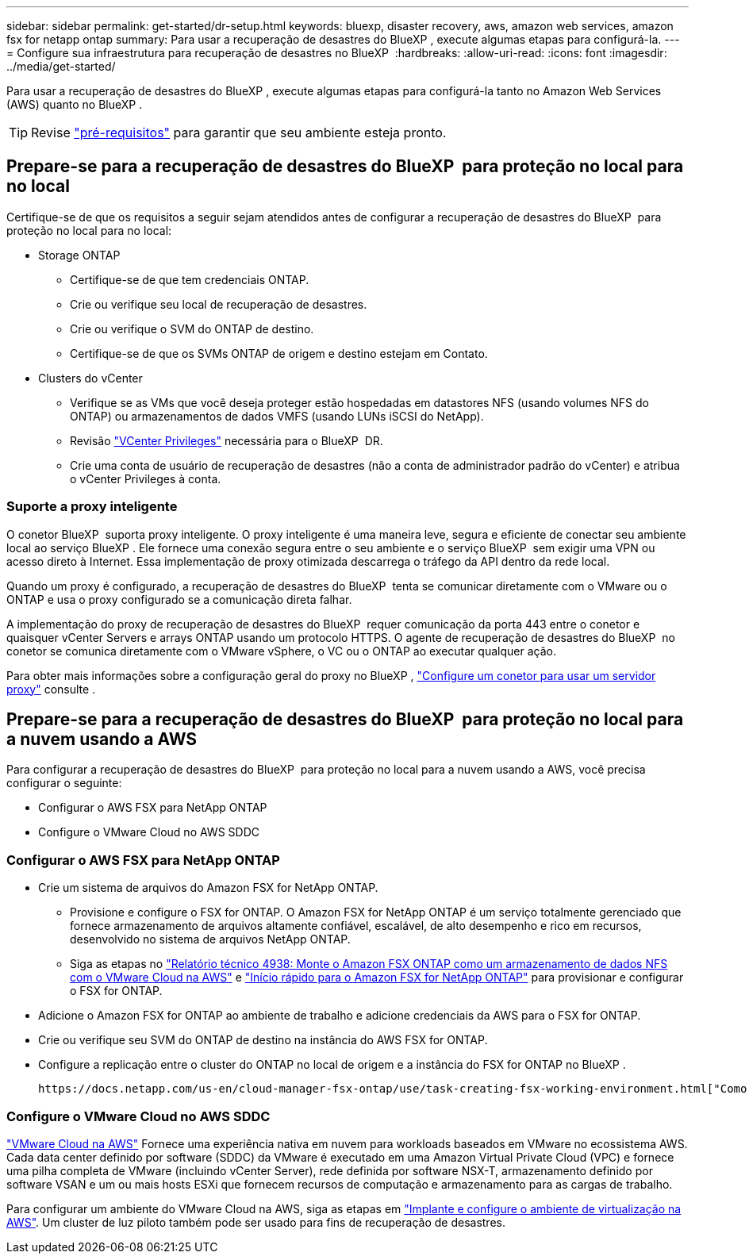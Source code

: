 ---
sidebar: sidebar 
permalink: get-started/dr-setup.html 
keywords: bluexp, disaster recovery, aws, amazon web services, amazon fsx for netapp ontap 
summary: Para usar a recuperação de desastres do BlueXP , execute algumas etapas para configurá-la. 
---
= Configure sua infraestrutura para recuperação de desastres no BlueXP 
:hardbreaks:
:allow-uri-read: 
:icons: font
:imagesdir: ../media/get-started/


[role="lead"]
Para usar a recuperação de desastres do BlueXP , execute algumas etapas para configurá-la tanto no Amazon Web Services (AWS) quanto no BlueXP .


TIP: Revise link:../get-started/dr-prerequisites.html["pré-requisitos"] para garantir que seu ambiente esteja pronto.



== Prepare-se para a recuperação de desastres do BlueXP  para proteção no local para no local

Certifique-se de que os requisitos a seguir sejam atendidos antes de configurar a recuperação de desastres do BlueXP  para proteção no local para no local:

* Storage ONTAP
+
** Certifique-se de que tem credenciais ONTAP.
** Crie ou verifique seu local de recuperação de desastres.
** Crie ou verifique o SVM do ONTAP de destino.
** Certifique-se de que os SVMs ONTAP de origem e destino estejam em Contato.


* Clusters do vCenter
+
** Verifique se as VMs que você deseja proteger estão hospedadas em datastores NFS (usando volumes NFS do ONTAP) ou armazenamentos de dados VMFS (usando LUNs iSCSI do NetApp).
** Revisão link:../reference/vcenter-privileges.html["VCenter Privileges"] necessária para o BlueXP  DR.
** Crie uma conta de usuário de recuperação de desastres (não a conta de administrador padrão do vCenter) e atribua o vCenter Privileges à conta.






=== Suporte a proxy inteligente

O conetor BlueXP  suporta proxy inteligente. O proxy inteligente é uma maneira leve, segura e eficiente de conectar seu ambiente local ao serviço BlueXP . Ele fornece uma conexão segura entre o seu ambiente e o serviço BlueXP  sem exigir uma VPN ou acesso direto à Internet. Essa implementação de proxy otimizada descarrega o tráfego da API dentro da rede local.

Quando um proxy é configurado, a recuperação de desastres do BlueXP  tenta se comunicar diretamente com o VMware ou o ONTAP e usa o proxy configurado se a comunicação direta falhar.

A implementação do proxy de recuperação de desastres do BlueXP  requer comunicação da porta 443 entre o conetor e quaisquer vCenter Servers e arrays ONTAP usando um protocolo HTTPS. O agente de recuperação de desastres do BlueXP  no conetor se comunica diretamente com o VMware vSphere, o VC ou o ONTAP ao executar qualquer ação.

Para obter mais informações sobre a configuração geral do proxy no BlueXP , https://docs.netapp.com/us-en/bluexp-setup-admin/task-configuring-proxy.html["Configure um conetor para usar um servidor proxy"^] consulte .



== Prepare-se para a recuperação de desastres do BlueXP  para proteção no local para a nuvem usando a AWS

Para configurar a recuperação de desastres do BlueXP  para proteção no local para a nuvem usando a AWS, você precisa configurar o seguinte:

* Configurar o AWS FSX para NetApp ONTAP
* Configure o VMware Cloud no AWS SDDC




=== Configurar o AWS FSX para NetApp ONTAP

* Crie um sistema de arquivos do Amazon FSX for NetApp ONTAP.
+
** Provisione e configure o FSX for ONTAP. O Amazon FSX for NetApp ONTAP é um serviço totalmente gerenciado que fornece armazenamento de arquivos altamente confiável, escalável, de alto desempenho e rico em recursos, desenvolvido no sistema de arquivos NetApp ONTAP.
** Siga as etapas no https://docs.netapp.com/us-en/netapp-solutions/ehc/aws/aws-native-overview.html["Relatório técnico 4938: Monte o Amazon FSX ONTAP como um armazenamento de dados NFS com o VMware Cloud na AWS"^] e https://docs.netapp.com/us-en/bluexp-fsx-ontap/start/task-getting-started-fsx.html["Início rápido para o Amazon FSX for NetApp ONTAP"] para provisionar e configurar o FSX for ONTAP.


* Adicione o Amazon FSX for ONTAP ao ambiente de trabalho e adicione credenciais da AWS para o FSX for ONTAP.
* Crie ou verifique seu SVM do ONTAP de destino na instância do AWS FSX for ONTAP.
* Configure a replicação entre o cluster do ONTAP no local de origem e a instância do FSX for ONTAP no BlueXP .


 https://docs.netapp.com/us-en/cloud-manager-fsx-ontap/use/task-creating-fsx-working-environment.html["Como configurar um ambiente de trabalho do FSX for ONTAP"^]Consulte para obter os passos detalhados.



=== Configure o VMware Cloud no AWS SDDC

https://www.vmware.com/products/vmc-on-aws.html["VMware Cloud na AWS"^] Fornece uma experiência nativa em nuvem para workloads baseados em VMware no ecossistema AWS. Cada data center definido por software (SDDC) da VMware é executado em uma Amazon Virtual Private Cloud (VPC) e fornece uma pilha completa de VMware (incluindo vCenter Server), rede definida por software NSX-T, armazenamento definido por software VSAN e um ou mais hosts ESXi que fornecem recursos de computação e armazenamento para as cargas de trabalho.

Para configurar um ambiente do VMware Cloud na AWS, siga as etapas em https://docs.netapp.com/us-en/netapp-solutions/ehc/aws/aws-setup.html["Implante e configure o ambiente de virtualização na AWS"^]. Um cluster de luz piloto também pode ser usado para fins de recuperação de desastres.
